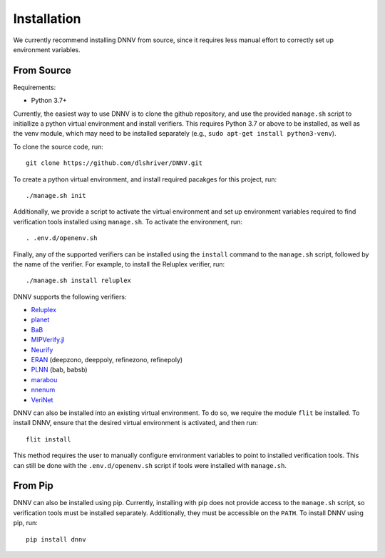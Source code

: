.. _installation:

Installation
============

We currently recommend installing DNNV from source, since it
requires less manual effort to correctly set up environment
variables.

From Source
-----------

Requirements:

* Python 3.7+

Currently, the easiest way to use DNNV is to clone the
github repository, and use the provided ``manage.sh`` script
to initiallize a python virtual environment and install
verifiers. This requires Python 3.7 or above to be installed,
as well as the venv module, which may need to be installed
separately (e.g., ``sudo apt-get install python3-venv``).

To clone the source code, run::

  git clone https://github.com/dlshriver/DNNV.git

To create a python virtual environment, and install required
pacakges for this project, run::

  ./manage.sh init

Additionally, we provide a script to activate the virtual
environment and set up environment variables required to find
verification tools installed using ``manage.sh``. To activate
the environment, run::

  . .env.d/openenv.sh

Finally, any of the supported verifiers can be installed
using the ``install`` command to the ``manage.sh`` script, followed
by the name of the verifier.
For example, to install the Reluplex verifier, run::

  ./manage.sh install reluplex

DNNV supports the following verifiers:

* `Reluplex`_
* `planet`_
* `BaB`_
* `MIPVerify.jl`_
* `Neurify`_
* `ERAN`_ (deepzono, deeppoly, refinezono, refinepoly)
* `PLNN`_ (bab, babsb)
* `marabou`_
* `nnenum`_
* `VeriNet`_

.. _Reluplex: https://github.com/guykatzz/ReluplexCav2017
.. _planet: https://github.com/progirep/planet
.. _BaB: https://github.com/oval-group/PLNN-verification
.. _MIPVerify.jl: https://github.com/vtjeng/MIPVerify.jl
.. _Neurify: https://github.com/tcwangshiqi-columbia/Neurify
.. _ERAN: https://github.com/eth-sri/eran
.. _PLNN: https://github.com/oval-group/PLNN-verification
.. _marabou: https://github.com/NeuralNetworkVerification/Marabou
.. _nnenum: https://github.com/stanleybak/nnenum
.. _verinet: https://vas.doc.ic.ac.uk/software/neural/

DNNV can also be installed into an existing virtual environment.
To do so, we require the module ``flit`` be installed.
To install DNNV, ensure that the desired virtual environment is
activated, and then run::

  flit install

This method requires the user to manually configure environment
variables to point to installed verification tools. This can still
be done with the ``.env.d/openenv.sh`` script if tools were installed
with ``manage.sh``.

From Pip
--------

DNNV can also be installed using pip.
Currently, installing with pip does not provide access to the
``manage.sh`` script, so verification tools must be installed
separately. Additionally, they must be accessible on the ``PATH``.
To install DNNV using pip, run::

  pip install dnnv
